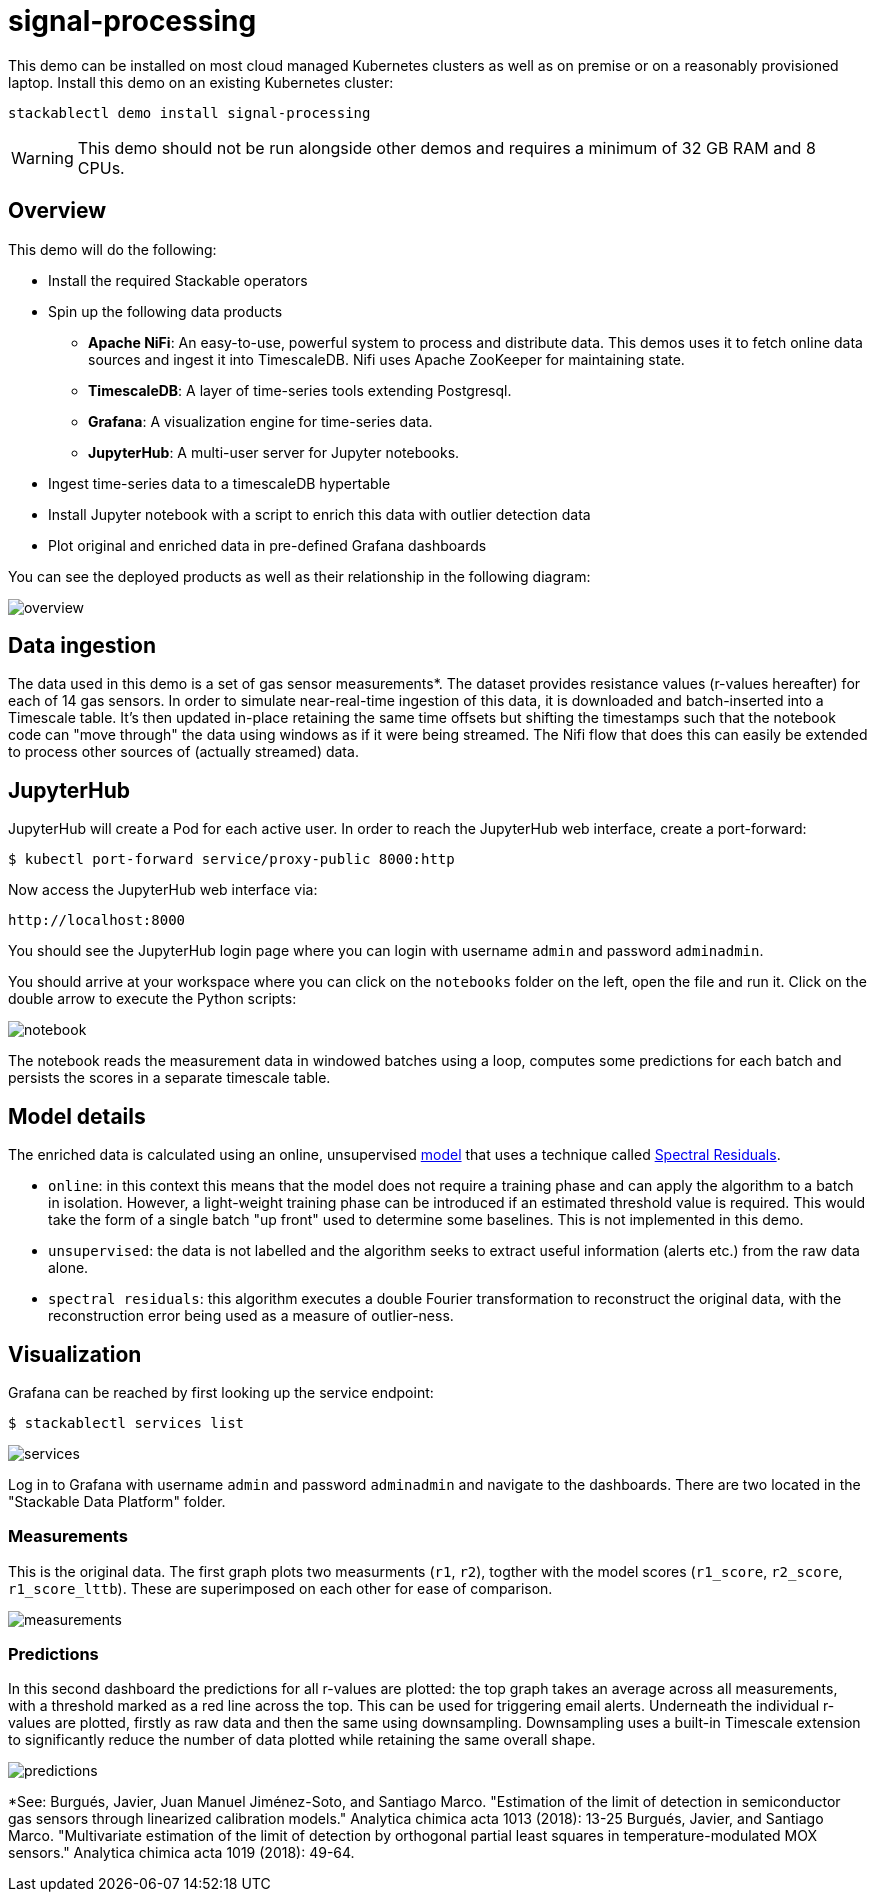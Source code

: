 = signal-processing

This demo can be installed on most cloud managed Kubernetes clusters as well as on premise or on a reasonably provisioned laptop. Install this demo on an existing Kubernetes cluster:

[source,bash]
----
stackablectl demo install signal-processing
----

[WARNING]
====
This demo should not be run alongside other demos and requires a minimum of 32 GB RAM and 8 CPUs.
====

== Overview

This demo will do the following:

* Install the required Stackable operators
* Spin up the following data products
** *Apache NiFi*: An easy-to-use, powerful system to process and distribute data. This demos uses it to fetch online data sources and ingest it into TimescaleDB. Nifi uses Apache ZooKeeper for maintaining state.
** *TimescaleDB*: A layer of time-series tools extending Postgresql.
** *Grafana*: A visualization engine for time-series data.
** *JupyterHub*: A multi-user server for Jupyter notebooks.
* Ingest time-series data to a timescaleDB hypertable
* Install Jupyter notebook with a script to enrich this data with outlier detection data
* Plot original and enriched data in pre-defined Grafana dashboards

You can see the deployed products as well as their relationship in the following diagram:

image::signal-processing/overview.png[]

== Data ingestion

The data used in this demo is a set of gas sensor measurements*. The dataset provides resistance values (r-values hereafter) for each of 14 gas sensors. In order to simulate near-real-time ingestion of this data, it is downloaded and batch-inserted into a Timescale table. It's then updated in-place retaining the same time offsets but shifting the timestamps such that the notebook code can "move through" the data using windows as if it were being streamed. The Nifi flow that does this can easily be extended to process other sources of (actually streamed) data.

== JupyterHub

JupyterHub will create a Pod for each active user. In order to reach the JupyterHub web interface, create a port-forward:

[source,bash]
----
$ kubectl port-forward service/proxy-public 8000:http
----

Now access the JupyterHub web interface via:

----
http://localhost:8000
----

You should see the JupyterHub login page where you can login with username `admin` and password `adminadmin`.

You should arrive at your workspace where you can click on the `notebooks` folder on the left, open the file and run it. Click on the double arrow to execute the Python scripts:

image::signal-processing/notebook.png[]

The notebook reads the measurement data in windowed batches using a loop, computes some predictions for each batch and persists the scores in a separate timescale table.

== Model details

The enriched data is calculated using an online, unsupervised https://docs.seldon.io/projects/alibi-detect/en/stable/od/methods/sr.html[model] that uses a technique called http://www.houxiaodi.com/assets/papers/cvpr07.pdf[Spectral Residuals].

- `online`: in this context this means that the model does not require a training phase and can apply the algorithm to a batch in isolation. However, a light-weight training phase can be introduced if an estimated threshold value is required. This would take the form of a single batch "up front" used to determine some baselines. This is not implemented in this demo.
- `unsupervised`: the data is not labelled and the algorithm seeks to extract useful information (alerts etc.) from the raw data alone.
- `spectral residuals`: this algorithm executes a double Fourier transformation to reconstruct the original data, with the reconstruction error being used as a measure of outlier-ness.

== Visualization

Grafana can be reached by first looking up the service endpoint:

[source,bash]
----
$ stackablectl services list
----

image::signal-processing/services.png[]

Log in to Grafana with username `admin` and password `adminadmin` and navigate to the dashboards. There are two located in the "Stackable Data Platform" folder.

=== Measurements

This is the original data. The first graph plots two measurments (`r1`, `r2`), togther with the model scores (`r1_score`, `r2_score`, `r1_score_lttb`). These are superimposed on each other for ease of comparison.

image::signal-processing/measurements.png[]

=== Predictions

In this second dashboard the predictions for all r-values are plotted: the top graph takes an average across all measurements, with a threshold marked as a red line across the top. This can be used for triggering email alerts. Underneath the individual r-values are plotted, firstly as raw data and then the same using downsampling. Downsampling uses a built-in Timescale extension to significantly reduce the number of data plotted while retaining the same overall shape.

image::signal-processing/predictions.png[]

*See: Burgués, Javier, Juan Manuel Jiménez-Soto, and Santiago Marco. "Estimation of the limit of detection in semiconductor gas sensors through linearized calibration models." Analytica chimica acta 1013 (2018): 13-25
Burgués, Javier, and Santiago Marco. "Multivariate estimation of the limit of detection by orthogonal partial least squares in temperature-modulated MOX sensors." Analytica chimica acta 1019 (2018): 49-64.